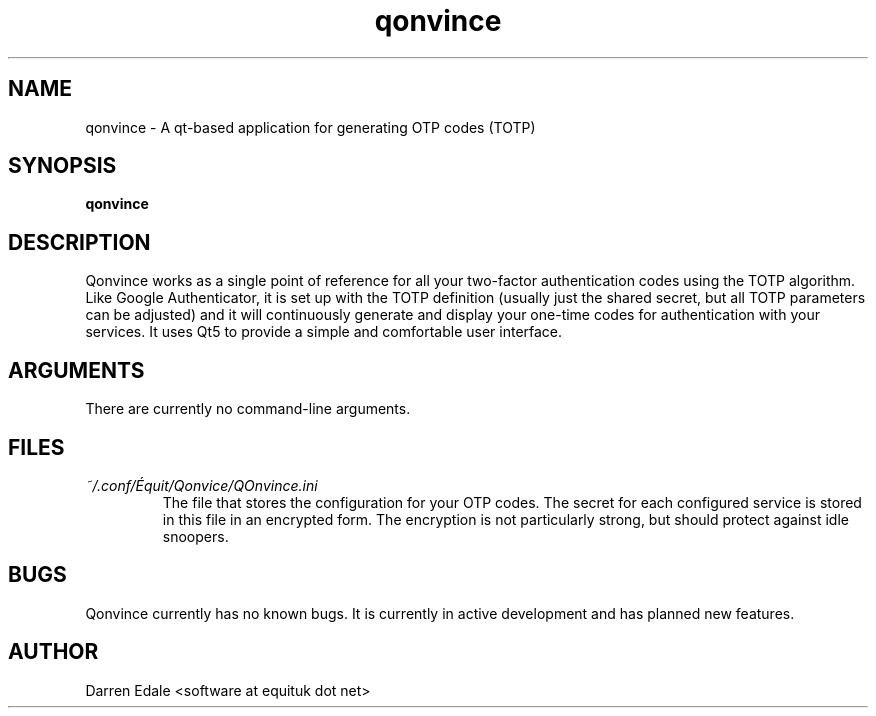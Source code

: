.TH qonvince 1 "December 2015" Linux "User Manuals"
.SH NAME
qonvince \- A qt-based application for generating OTP codes (TOTP)
.SH SYNOPSIS
.B qonvince
.SH DESCRIPTION
Qonvince works as a single point of reference for all your two-factor
authentication codes using the TOTP algorithm. Like Google Authenticator,
it is set up with the TOTP definition (usually just the shared secret, but
all TOTP parameters can be adjusted) and it will continuously generate and
display your one-time codes for authentication with your services. It uses
Qt5 to provide a simple and comfortable user interface.
.SH ARGUMENTS
There are currently no command-line arguments.
.SH FILES
.I ~/.conf/Équit/Qonvice/QOnvince.ini
.RS
The file that stores the configuration for your OTP codes. The secret for
each configured service is stored in this file in an encrypted form. The
encryption is not particularly strong, but should protect against idle
snoopers.
.RE
.SH BUGS
Qonvince currently has no known bugs. It is currently in active development
and has planned new features.
.SH AUTHOR
Darren Edale <software at equituk dot net>
